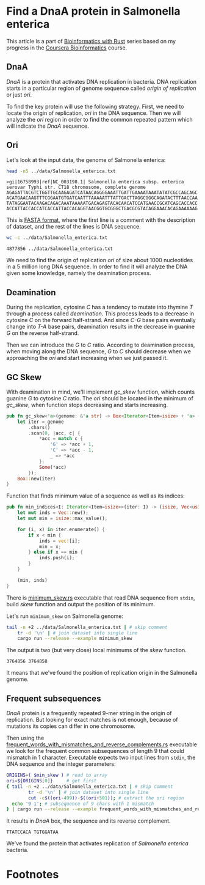 #+OPTIONS: toc:nil ^:nil

* Find a DnaA protein in Salmonella enterica

  This article is a part of [[http://example.com][Bioinformatics with Rust]] series based on my progress
  in the [[https://www.coursera.org/specializations/bioinformatics][Coursera Bioinformatics]] course.

** DnaA

   /DnaA/ is a protein that activates DNA replication in bacteria. DNA
   replication starts in a particular region of genome sequence called /origin
   of replication/ or just /ori/.

   To find the key protein will use the following strategy. First, we need to
   locate the origin of replication, /ori/ in the DNA sequence. Then we will
   analyze the /ori/ region in order to find the common repeated pattern which
   will indicate the /DnaA/ sequence.

** Ori

   Let's look at the input data, the genome of Salmonella enterica:

   #+BEGIN_SRC sh :exports both :results value verbatim
     head -n5 ../data/Salmonella_enterica.txt
   #+END_SRC

   #+RESULTS:
   : >gi|16758993|ref|NC_003198.1| Salmonella enterica subsp. enterica serovar Typhi str. CT18 chromosome, complete genome
   : AGAGATTACGTCTGGTTGCAAGAGATCATAACAGGGGAAATTGATTGAAAATAAATATATCGCCAGCAGC
   : ACATGAACAAGTTTCGGAATGTGATCAATTTAAAAATTTATTGACTTAGGCGGGCAGATACTTTAACCAA
   : TATAGGAATACAAGACAGACAAATAAAAATGACAGAGTACACAACATCCATGAACCGCATCAGCACCACC
   : ACCATTACCACCATCACCATTACCACAGGTAACGGTGCGGGCTGACGCGTACAGGAAACACAGAAAAAAG

   This is [[https://en.wikipedia.org/wiki/FASTA_format][FASTA format]], where the first line is a comment with the description
   of dataset, and the rest of the lines is DNA sequence.

   #+BEGIN_SRC sh :exports both
     wc -c ../data/Salmonella_enterica.txt
   #+END_SRC

   #+RESULTS:
   : 4877856 ../data/Salmonella_enterica.txt

   We need to find the origin of replication /ori/ of size about 1000
   nucleotides in a 5 million long DNA sequence. In order to find it will
   analyze the DNA given some knowledge, namely the deamination process.

** Deamination

   During the replication, cytosine /C/ has a tendency to mutate into thymine
   /T/ through a process called /deamination/. This process leads to a decrease
   in cytosine /C/ on the forward half-strand. And since /C-G/ base pairs
   eventually change into /T-A/ base pairs, deamination results in the
   decrease in guanine /G/ on the reverse half-strand.

   Then we can introduce the /G/ to /C/ ratio. According to deamination process,
   when moving along the DNA sequence, /G/ to /C/ should decrease when we
   approaching the /ori/ and start increasing when we just passed it.

** GC Skew

   With deamination in mind, we'll implement /gc_skew/ function, which counts
   guanine /G/ to cytosine /C/ ratio. The /ori/ should be located in the minimum
   of /gc_skew/, when function stops decreasing and starts increasing.

   #+BEGIN_SRC rust
     pub fn gc_skew<'a>(genome: &'a str) -> Box<Iterator<Item=isize> + 'a> {
         let iter = genome
             .chars()
             .scan(0, |acc, c| {
                 *acc = match c {
                     'G' => *acc + 1,
                     'C' => *acc - 1,
                     _ => *acc
                 };
                 Some(*acc)
             });
         Box::new(iter)
     }
   #+END_SRC

   #+RESULTS:

   Function that finds minimum value of a sequence as well as its indices:

   #+BEGIN_SRC rust
     pub fn min_indices<I: Iterator<Item=isize>>(iter: I) -> (isize, Vec<usize>) {
         let mut inds = Vec::new();
         let mut min = isize::max_value();

         for (i, x) in iter.enumerate() {
             if x < min {
                 inds = vec![i];
                 min = x;
             } else if x == min {
                 inds.push(i);
             }
         }

         (min, inds)
     }
   #+END_SRC

   #+RESULTS:

   There is [[file:../examples/minimum_skew.rs][minimum_skew.rs]] executable that read DNA sequence from ~stdin~,
   build /skew/ function and output the position of its minimum.

   Let's run ~minimum_skew~ on Salmonella genome:

   #+NAME: min_skew
   #+BEGIN_SRC sh :exports both
     tail -n +2 ../data/Salmonella_enterica.txt | # skip comment
         tr -d '\n' | # join dataset into single line
         cargo run --release --example minimum_skew
   #+END_SRC

   The output is two (but very close) local minimums of the /skew/ function.

   #+RESULTS: min_skew
   : 3764856 3764858

   It means that we've found the position of replication origin in the
   Salmonella genome.

** Frequent subsequences

   /DnaA/ protein is a frequently repeated 9-mer string in the origin of
   replication. But looking for exact matches is not enough, because of
   mutations its copies can differ in one chromosome.

   Then using the [[file:../examples/frequent_words_with_mismatches_and_reverse_complements.rs][frequent_words_with_mismatches_and_reverse_complements.rs]]
   executable we look for the frequent common subsequences of length 9 that
   could mismatch in 1 character. Executable expects two input lines from
   ~stdin~, the DNA sequence and the integer parameters:

   #+NAME: dnaa
   #+BEGIN_SRC sh :exports both :var min_skew=min_skew
     ORIGINS=( $min_skew ) # read to array
     ori=${ORIGINS[0]}     # get first
     { tail -n +2 ../data/Salmonella_enterica.txt | # skip comment
             tr -d '\n' | # join dataset into single line
             cut -c$((ori-499))-$((ori+501)); # extract the ori region
       echo '9 1'; # subsequence of 9 chars with 1 mismatch
     } | cargo run --release --example frequent_words_with_mismatches_and_reverse_complements
   #+END_SRC

   It results in /DnaA/ box, the sequence and its reverse complement.

   #+RESULTS: dnaa
   : TTATCCACA TGTGGATAA

   We've found the protein that activates replication of /Salmonella enterica/
   bacteria.

* Footnotes

[fn:1] https://en.wikipedia.org/wiki/DnaA

# Local Variables:
# eval: (org-babel-do-load-languages 'org-babel-load-languages '((rust . t)(sh . t)))
# End:
